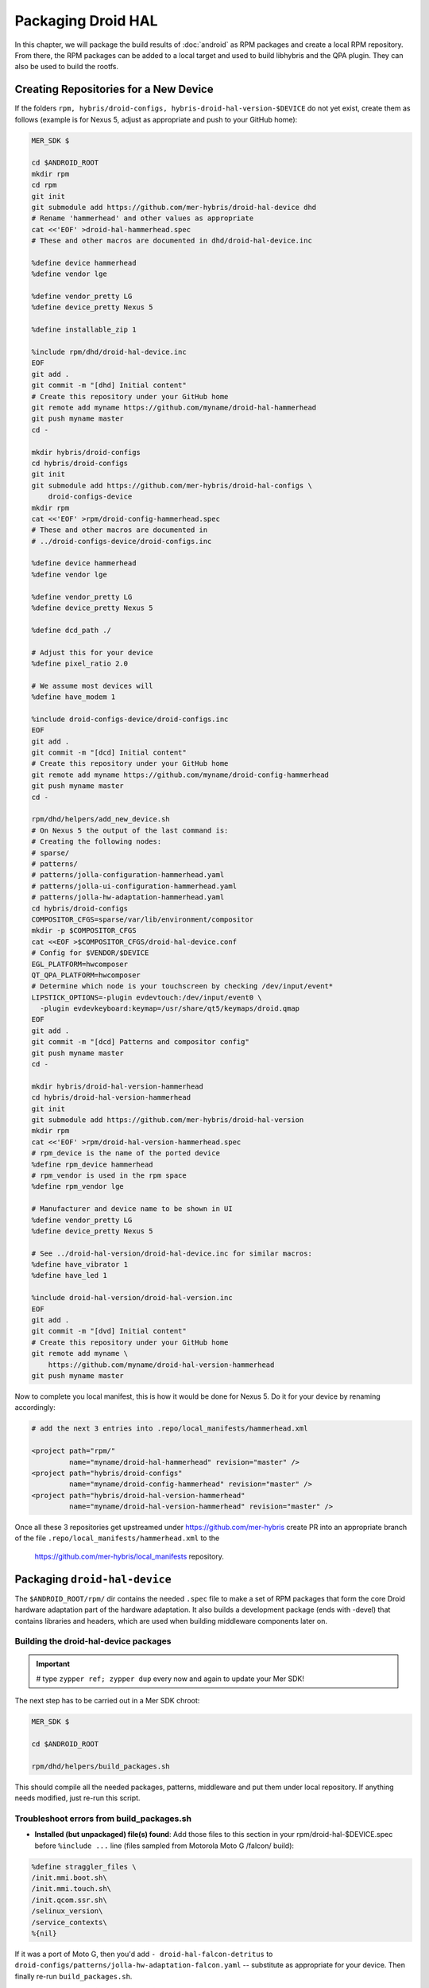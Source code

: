 Packaging Droid HAL
===================

In this chapter, we will package the build results of :doc:`android`
as RPM packages and create a local RPM repository. From there, the RPM
packages can be added to a local target and used to build libhybris and the
QPA plugin. They can also be used to build the rootfs.

Creating Repositories for a New Device
-------------------------------------

If the folders ``rpm, hybris/droid-configs, hybris-droid-hal-version-$DEVICE``
do not yet exist, create them as follows (example is for Nexus 5, adjust as
appropriate and push to your GitHub home):

.. code-block:: console

 MER_SDK $

 cd $ANDROID_ROOT
 mkdir rpm
 cd rpm
 git init
 git submodule add https://github.com/mer-hybris/droid-hal-device dhd
 # Rename 'hammerhead' and other values as appropriate
 cat <<'EOF' >droid-hal-hammerhead.spec
 # These and other macros are documented in dhd/droid-hal-device.inc

 %define device hammerhead
 %define vendor lge

 %define vendor_pretty LG
 %define device_pretty Nexus 5

 %define installable_zip 1

 %include rpm/dhd/droid-hal-device.inc
 EOF
 git add .
 git commit -m "[dhd] Initial content"
 # Create this repository under your GitHub home
 git remote add myname https://github.com/myname/droid-hal-hammerhead
 git push myname master
 cd -

 mkdir hybris/droid-configs
 cd hybris/droid-configs
 git init
 git submodule add https://github.com/mer-hybris/droid-hal-configs \
     droid-configs-device
 mkdir rpm
 cat <<'EOF' >rpm/droid-config-hammerhead.spec
 # These and other macros are documented in
 # ../droid-configs-device/droid-configs.inc

 %define device hammerhead
 %define vendor lge

 %define vendor_pretty LG
 %define device_pretty Nexus 5

 %define dcd_path ./

 # Adjust this for your device
 %define pixel_ratio 2.0

 # We assume most devices will
 %define have_modem 1

 %include droid-configs-device/droid-configs.inc
 EOF
 git add .
 git commit -m "[dcd] Initial content"
 # Create this repository under your GitHub home
 git remote add myname https://github.com/myname/droid-config-hammerhead
 git push myname master
 cd -

 rpm/dhd/helpers/add_new_device.sh
 # On Nexus 5 the output of the last command is:
 # Creating the following nodes:
 # sparse/
 # patterns/
 # patterns/jolla-configuration-hammerhead.yaml
 # patterns/jolla-ui-configuration-hammerhead.yaml
 # patterns/jolla-hw-adaptation-hammerhead.yaml
 cd hybris/droid-configs
 COMPOSITOR_CFGS=sparse/var/lib/environment/compositor
 mkdir -p $COMPOSITOR_CFGS
 cat <<EOF >$COMPOSITOR_CFGS/droid-hal-device.conf
 # Config for $VENDOR/$DEVICE
 EGL_PLATFORM=hwcomposer
 QT_QPA_PLATFORM=hwcomposer
 # Determine which node is your touchscreen by checking /dev/input/event*
 LIPSTICK_OPTIONS=-plugin evdevtouch:/dev/input/event0 \
   -plugin evdevkeyboard:keymap=/usr/share/qt5/keymaps/droid.qmap
 EOF
 git add .
 git commit -m "[dcd] Patterns and compositor config"
 git push myname master
 cd -

 mkdir hybris/droid-hal-version-hammerhead
 cd hybris/droid-hal-version-hammerhead
 git init
 git submodule add https://github.com/mer-hybris/droid-hal-version
 mkdir rpm
 cat <<'EOF' >rpm/droid-hal-version-hammerhead.spec
 # rpm_device is the name of the ported device
 %define rpm_device hammerhead
 # rpm_vendor is used in the rpm space
 %define rpm_vendor lge

 # Manufacturer and device name to be shown in UI
 %define vendor_pretty LG
 %define device_pretty Nexus 5

 # See ../droid-hal-version/droid-hal-device.inc for similar macros:
 %define have_vibrator 1
 %define have_led 1

 %include droid-hal-version/droid-hal-version.inc
 EOF
 git add .
 git commit -m "[dvd] Initial content"
 # Create this repository under your GitHub home
 git remote add myname \
     https://github.com/myname/droid-hal-version-hammerhead
 git push myname master

Now to complete you local manifest, this is how it would be done for Nexus 5.
Do it for your device by renaming accordingly:

.. code-block:: console

  # add the next 3 entries into .repo/local_manifests/hammerhead.xml

  <project path="rpm/"
           name="myname/droid-hal-hammerhead" revision="master" />
  <project path="hybris/droid-configs"
           name="myname/droid-config-hammerhead" revision="master" />
  <project path="hybris/droid-hal-version-hammerhead"
           name="myname/droid-hal-version-hammerhead" revision="master" />

Once all these 3 repositories get upstreamed under https://github.com/mer-hybris
create PR into an appropriate branch of the file
``.repo/local_manifests/hammerhead.xml`` to the
 https://github.com/mer-hybris/local_manifests repository.


Packaging ``droid-hal-device``
------------------------------

The ``$ANDROID_ROOT/rpm/`` dir contains the needed ``.spec`` file to make a set
of RPM packages that form the core Droid hardware adaptation part of the
hardware adaptation. It also builds a development package (ends with -devel)
that contains libraries and headers, which are used when building middleware
components later on.

.. _build-rpms:

Building the droid-hal-device packages
``````````````````````````````````````
.. important::
 # type ``zypper ref; zypper dup`` every now and again to update your Mer SDK!

The next step has to be carried out in a Mer SDK chroot:

.. code-block:: console

    MER_SDK $

    cd $ANDROID_ROOT

    rpm/dhd/helpers/build_packages.sh

This should compile all the needed packages, patterns, middleware and put them
under local repository. If anything needs modified, just re-run this script.

Troubleshoot errors from build_packages.sh
``````````````````````````````````````````

* **Installed (but unpackaged) file(s) found**: Add those files to this section
  in your rpm/droid-hal-$DEVICE.spec before ``%include ...`` line (files sampled
  from Motorola Moto G /falcon/ build):
.. code-block:: console

 %define straggler_files \
 /init.mmi.boot.sh\
 /init.mmi.touch.sh\
 /init.qcom.ssr.sh\
 /selinux_version\
 /service_contexts\
 %{nil}

If it was a port of Moto G, then you'd add ``- droid-hal-falcon-detritus`` to ``droid-configs/patterns/jolla-hw-adaptation-falcon.yaml`` -- substitute as appropriate for your device. Then finally re-run ``build_packages.sh``.

* **Anything mentioning ``mesa-llvmpipe``** -- happened only few times, simply re-run
  ``build_packages.sh``.

